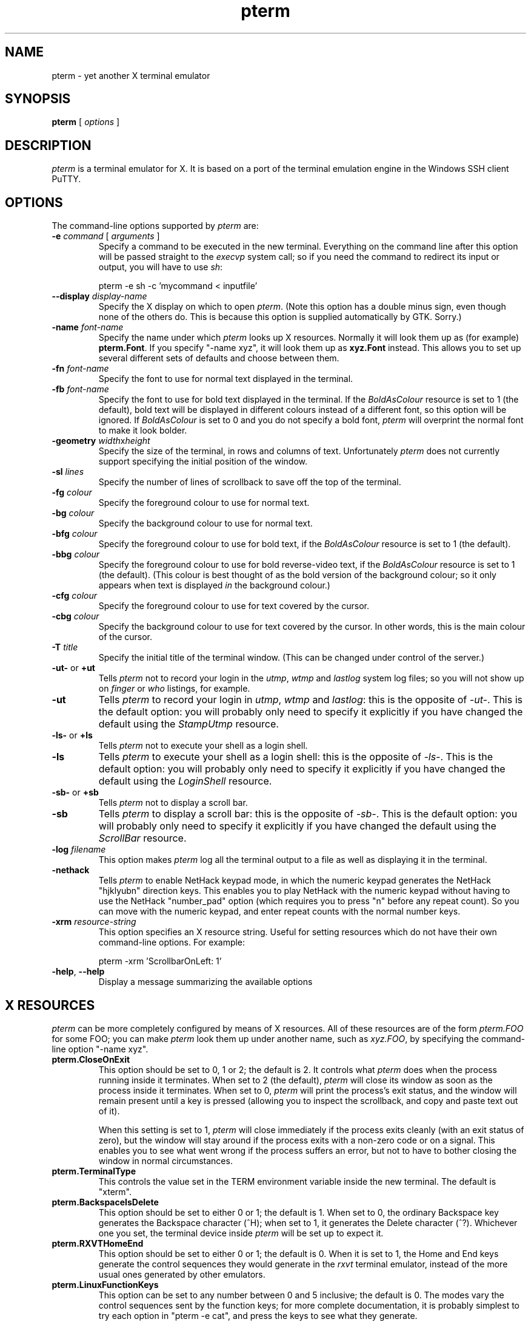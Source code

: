 .TH pterm 1
.UC
.SH NAME
pterm \- yet another X terminal emulator
.SH SYNOPSIS
\fBpterm\fP [ \fIoptions\fP ]
.SH DESCRIPTION
\fIpterm\fP is a terminal emulator for X. It is based on a port of
the terminal emulation engine in the Windows SSH client PuTTY.
.SH OPTIONS
The command-line options supported by \fIpterm\fP are:
.IP "\fB-e\fP \fIcommand\fP [ \fIarguments\fP ]"
Specify a command to be executed in the new terminal. Everything on
the command line after this option will be passed straight to the
\fIexecvp\fP system call; so if you need the command to redirect its
input or output, you will have to use \fIsh\fP:

pterm -e sh -c 'mycommand < inputfile'
.IP "\fB--display\fP \fIdisplay-name\fP"
Specify the X display on which to open \fIpterm\fP. (Note this
option has a double minus sign, even though none of the others do.
This is because this option is supplied automatically by GTK.
Sorry.)
.IP "\fB-name\fP \fIfont-name\fP"
Specify the name under which \fIpterm\fP looks up X resources.
Normally it will look them up as (for example) \fBpterm.Font\fP. If
you specify "-name xyz", it will look them up as \fBxyz.Font\fP
instead. This allows you to set up several different sets of
defaults and choose between them.
.IP "\fB-fn\fP \fIfont-name\fP"
Specify the font to use for normal text displayed in the terminal.
.IP "\fB-fb\fP \fIfont-name\fP"
Specify the font to use for bold text displayed in the terminal. If
the \fIBoldAsColour\fP resource is set to 1 (the default), bold text
will be displayed in different colours instead of a different font,
so this option will be ignored. If \fIBoldAsColour\fP is set to 0
and you do not specify a bold font, \fIpterm\fP will overprint the
normal font to make it look bolder.
.IP "\fB-geometry\fP \fIwidth\fPx\fIheight\fP"
Specify the size of the terminal, in rows and columns of text.
Unfortunately \fIpterm\fP does not currently support specifying the
initial position of the window.
.IP "\fB-sl\fP \fIlines\fP"
Specify the number of lines of scrollback to save off the top of the
terminal.
.IP "\fB-fg\fP \fIcolour\fP"
Specify the foreground colour to use for normal text.
.IP "\fB-bg\fP \fIcolour\fP"
Specify the background colour to use for normal text.
.IP "\fB-bfg\fP \fIcolour\fP"
Specify the foreground colour to use for bold text, if the
\fIBoldAsColour\fP resource is set to 1 (the default).
.IP "\fB-bbg\fP \fIcolour\fP"
Specify the foreground colour to use for bold reverse-video text, if
the \fIBoldAsColour\fP resource is set to 1 (the default). (This
colour is best thought of as the bold version of the background
colour; so it only appears when text is displayed \fIin\fP the
background colour.)
.IP "\fB-cfg\fP \fIcolour\fP"
Specify the foreground colour to use for text covered by the cursor.
.IP "\fB-cbg\fP \fIcolour\fP"
Specify the background colour to use for text covered by the cursor.
In other words, this is the main colour of the cursor.
.IP "\fB-T\fP \fItitle\fP"
Specify the initial title of the terminal window. (This can be
changed under control of the server.)
.IP "\fB-ut-\fP or \fB+ut\fP"
Tells \fIpterm\fP not to record your login in the \fIutmp\fP,
\fIwtmp\fP and \fIlastlog\fP system log files; so you will not show
up on \fIfinger\fP or \fIwho\fP listings, for example.
.IP "\fB-ut\fP"
Tells \fIpterm\fP to record your login in \fIutmp\fP, \fIwtmp\fP and
\fIlastlog\fP: this is the opposite of \fI-ut-\fP. This is the
default option: you will probably only need to specify it explicitly
if you have changed the default using the \fIStampUtmp\fP resource.
.IP "\fB-ls-\fP or \fB+ls\fP"
Tells \fIpterm\fP not to execute your shell as a login shell.
.IP "\fB-ls\fP"
Tells \fIpterm\fP to execute your shell as a login shell: this is
the opposite of \fI-ls-\fP. This is the default option: you will
probably only need to specify it explicitly if you have changed the
default using the \fILoginShell\fP resource.
.IP "\fB-sb-\fP or \fB+sb\fP"
Tells \fIpterm\fP not to display a scroll bar.
.IP "\fB-sb\fP"
Tells \fIpterm\fP to display a scroll bar: this is the opposite of
\fI-sb-\fP. This is the default option: you will probably only need
to specify it explicitly if you have changed the default using the
\fIScrollBar\fP resource.
.IP "\fB-log\fP \fIfilename\fP"
This option makes \fIpterm\fP log all the terminal output to a file
as well as displaying it in the terminal.
.IP "\fB-nethack\fP"
Tells \fIpterm\fP to enable NetHack keypad mode, in which the
numeric keypad generates the NetHack "hjklyubn" direction keys. This
enables you to play NetHack with the numeric keypad without having
to use the NetHack "number_pad" option (which requires you to press
"n" before any repeat count). So you can move with the numeric
keypad, and enter repeat counts with the normal number keys.
.IP "\fB-xrm\fP \fIresource-string\fP"
This option specifies an X resource string. Useful for setting
resources which do not have their own command-line options. For
example:

pterm -xrm 'ScrollbarOnLeft: 1'
.IP "\fB-help\fP, \fB--help\fP"
Display a message summarizing the available options
.SH X RESOURCES
\fIpterm\fP can be more completely configured by means of X
resources. All of these resources are of the form \fIpterm.FOO\fP
for some FOO; you can make \fIpterm\fP look them up under another
name, such as \fIxyz.FOO\fP, by specifying the command-line option
"-name xyz".
.IP "\fBpterm.CloseOnExit\fP"
This option should be set to 0, 1 or 2; the default is 2. It
controls what \fIpterm\fP does when the process running inside it
terminates. When set to 2 (the default), \fIpterm\fP will close its
window as soon as the process inside it terminates. When set to 0,
\fIpterm\fP will print the process's exit status, and the window
will remain present until a key is pressed (allowing you to inspect
the scrollback, and copy and paste text out of it).

When this setting is set to 1, \fIpterm\fP will close
immediately if the process exits cleanly (with an exit status of
zero), but the window will stay around if the process exits with a
non-zero code or on a signal. This enables you to see what went
wrong if the process suffers an error, but not to have to bother
closing the window in normal circumstances.
.IP "\fBpterm.TerminalType\fP"
This controls the value set in the TERM environment variable inside
the new terminal. The default is "xterm".
.IP "\fBpterm.BackspaceIsDelete\fP"
This option should be set to either 0 or 1; the default is 1. When
set to 0, the ordinary Backspace key generates the Backspace
character (^H); when set to 1, it generates the Delete character
(^?). Whichever one you set, the terminal device inside \fIpterm\fP
will be set up to expect it.
.IP "\fBpterm.RXVTHomeEnd\fP"
This option should be set to either 0 or 1; the default is 0. When
it is set to 1, the Home and End keys generate the control sequences
they would generate in the \fIrxvt\fP terminal emulator, instead of
the more usual ones generated by other emulators.
.IP "\fBpterm.LinuxFunctionKeys\fP"
This option can be set to any number between 0 and 5 inclusive; the
default is 0. The modes vary the control sequences sent by the
function keys; for more complete documentation, it is probably
simplest to try each option in "pterm -e cat", and press the keys to
see what they generate.
.IP "\fBpterm.NoApplicationKeys\fP"
This option should be set to either 0 or 1; the default is 0. When
set to 1, it stops the server from ever switching the numeric keypad
into application mode (where the keys send function-key-like
sequences instead of numbers or arrow keys). You probably only need
this if some application is making a nuisance of itself.
.IP "\fBpterm.NoApplicationCursors\fP"
This option should be set to either 0 or 1; the default is 0. When
set to 1, it stops the server from ever switching the cursor keys
into application mode (where the keys send slightly different
sequences). You probably only need this if some application is
making a nuisance of itself.
.IP "\fBpterm.NoMouseReporting\fP"
This option should be set to either 0 or 1; the default is 0. When
set to 1, it stops the server from ever enabling mouse reporting
mode (where mouse clicks are sent to the application instead of
controlling cut and paste).
.IP "\fBpterm.NoRemoteResize\fP"
This option should be set to either 0 or 1; the default is 0. When
set to 1, it stops the server from being able to remotely control
the size of the \fIpterm\fP window.
.IP "\fBpterm.NoAltScreen\fP"
This option should be set to either 0 or 1; the default is 0. When
set to 1, it stops the server from using the "alternate screen"
terminal feature, which lets full-screen applications leave the
screen exactly the way they found it.
.IP "\fBpterm.NoRemoteWinTitle\fP"
This option should be set to either 0 or 1; the default is 0. When
set to 1, it stops the server from remotely controlling the title of
the \fIpterm\fP window.
.IP "\fBpterm.NoDBackspace\fP"
This option should be set to either 0 or 1; the default is 0. When
set to 1, it disables the normal action of the Delete (^?) character
when sent from the server to the terminal, which is to move the
cursor left by one space and erase the character now under it.
.IP "\fBpterm.ApplicationCursorKeys\fP"
This option should be set to either 0 or 1; the default is 0. When
set to 1, the default initial state of the cursor keys are
application mode (where the keys send function-key-like sequences
instead of numbers or arrow keys). When set to 0, the default state
is the normal one.
.IP "\fBpterm.ApplicationKeypad\fP"
This option should be set to either 0 or 1; the default is 0. When
set to 1, the default initial state of the numeric keypad is
application mode (where the keys send function-key-like sequences
instead of numbers or arrow keys). When set to 0, the default state
is the normal one.
.IP "\fBpterm.NetHackKeypad\fP"
This option should be set to either 0 or 1; the default is 0. When
set to 1, the numeric keypad operates in NetHack mode. This is
equivalent to the \fI-nethack\fP command-line option.
.IP "\fBpterm.Answerback\fP"
This option controls the string which the terminal sends in response
to receiving the ^E character ("tell me about yourself"). By default
this string is "PuTTY".
.IP "\fBpterm.HideMousePtr\fP"
This option should be set to either 0 or 1; the default is 0. When
it is set to 1, the mouse pointer will disappear if it is over the
\fIpterm\fP window and you press a key. It will reappear as soon as
you move it.
.IP "\fBpterm.WindowBorder\fP"
This option controls the number of pixels of space between the text
in the \fIpterm\fP window and the window frame. The default is 1.
You can increase this value, but decreasing it to 0 is not
recommended because it can cause the window manager's size hints to
work incorrectly.
.IP "\fBpterm.CurType\fP"
This option should be set to either 0, 1 or 2; the default is 0.
When set to 0, the text cursor displayed in the window is a
rectangular block. When set to 1, the cursor is an underline; when
set to 2, it is a vertical line.
.IP "\fBpterm.BlinkCur\fP"
This option should be set to either 0 or 1; the default is 0. When
it is set to 1, the text cursor will blink when the window is active.
.IP "\fBpterm.Beep\fP"
This option should be set to either 0 or 2 (yes, 2); the default is
0. When it is set to 2, \fIpterm\fP will respond to a bell character
(^G) by flashing the window instead of beeping.
.IP "\fBpterm.BellOverload\fP"
This option should be set to either 0 or 1; the default is 0. When
it is set to 1, \fIpterm\fP will watch out for large numbers of
bells arriving in a short time and will temporarily disable the bell
until they stop. The idea is that if you \fIcat\fP a binary file,
the frantic beeping will mostly be silenced by this feature and will
not drive you crazy.

The bell overload mode is activated by receiving N bells in time T;
after a further time S without any bells, overload mode will turn
itself off again.

Bell overload mode is always deactivated by any keypress in the
terminal. This means it can respond to large unexpected streams of
data, but does not interfere with ordinary command-line activities
that generate beeps (such as filename completion).
.IP "\fBpterm.BellOverloadN\fP"
This option counts the number of bell characters which will activate
bell overload if they are received within a length of time T. The
default is 5.
.IP "\fBpterm.BellOverloadT\fP"
This option specifies the time period in which receiving N or more
bells will activate bell overload mode. It is measured in
microseconds, so (for example) set it to 1000000 for one second. The
default is 2000000 (two seconds).
.IP "\fBpterm.BellOverloadS\fP"
This option specifies the time period of silence required to turn
off bell overload mode. It is measured in microseconds, so (for
example) set it to 1000000 for one second. The default is 5000000
(five seconds of silence).
.IP "\fBpterm.ScrollbackLines\fP"
This option specifies how many lines of scrollback to save above the
visible terminal screen. The default is 200. This resource is
equivalent to the \fI-sl\fP command-line option.
.IP "\fBpterm.DECOriginMode\fP"
This option should be set to either 0 or 1; the default is 0. It
specifies the default state of DEC Origin Mode. (If you don't know
what that means, you probably don't need to mess with it.)
.IP "\fBpterm.AutoWrapMode\fP"
This option should be set to either 0 or 1; the default is 1. It
specifies the default state of auto wrap mode. When set to 1, very
long lines will wrap over to the next line on the terminal; when set
to 0, long lines will be squashed against the right-hand edge of the
screen.
.IP "\fBpterm.LFImpliesCR\fP"
This option should be set to either 0 or 1; the default is 0. When
set to 1, the terminal will return the cursor to the left side of
the screen when it receives a line feed character.
.IP "\fBpterm.WinTitle\fP"
This resource is the same as the \fI-T\fP command-line option: it
controls the initial title of the window. The default is "pterm".
.IP "\fBpterm.TermWidth\fP"
This resource is the same as the width part of the \fI-geometry\fP
command-line option: it controls the number of columns of text in
the window. The default is 80.
.IP "\fBpterm.TermHeight\fP"
This resource is the same as the width part of the \fI-geometry\fP
command-line option: it controls the number of columns of text in
the window. The defaults is 24.
.IP "\fBpterm.Font\fP"
This resource is the same as the \fI-fn\fP command-line option: it
controls the font used to display normal text. The default is
"fixed".
.IP "\fBpterm.BoldFont\fP"
This resource is the same as the \fI-fb\fP command-line option: it
controls the font used to display bold text when \fIBoldAsColour\fP
is turned off. The default is unset (the font will be bolded by
printing it twice at a one-pixel offset).
.IP "\fBpterm.ShadowBoldOffset\fP"
This resource can be set to an integer; the default is -1. It
specifies the offset at which text is overprinted when using "shadow
bold" mode. The default (1) means that the text will be printed in
the normal place, and also one character to the right; this seems to
work well for most X bitmap fonts, which have a blank line of pixels
down the right-hand side. For some fonts, you may need to set this to
-1, so that the text is overprinted one pixel to the left; for
really large fonts, you may want to set it higher than 1 (in one
direction or the other).
.IP "\fBpterm.BoldAsColour\fP"
This option should be set to either 0 or 1; the default is 1. It
specifies the default state of auto wrap mode. When set to 1, bold
text is shown by displaying it in a brighter colour; when set to 0,
bold text is shown by displaying it in a heavier font.
.IP "\fBpterm.Colour0\fP, \fBpterm.Colour1\fP, ..., \fBpterm.Colour21\fP"
These options control the various colours used to display text in
the \fIpterm\fP window. Each one should be specified as a triple of
decimal numbers giving red, green and blue values: so that black is
"0,0,0", white is "255,255,255", red is "255,0,0" and so on.

Colours 0 and 1 specify the foreground colour and its bold
equivalent (the \fI-fg\fP and \fI-bfg\fP command-line options).
Colours 2 and 3 specify the background colour and its bold
equivalent (the \fI-bg\fP and \fI-bbg\fP command-line options).
Colours 4 and 5 specify the text and block colours used for the
cursor (the \fI-cfg\fP and \fI-cbg\fP command-line options). Each
even number from 6 to 20 inclusive specifies the colour to be used
for one of the ANSI primary colour specifications (black, red,
green, yellow, blue, magenta, cyan, white, in that order); the odd
numbers from 7 to 21 inclusive specify the bold version of each
colour, in the same order. The defaults are:

.nf
pterm.Colour0: 187,187,187
pterm.Colour1: 255,255,255
pterm.Colour2: 0,0,0
pterm.Colour3: 85,85,85
pterm.Colour4: 0,0,0
pterm.Colour5: 0,255,0
pterm.Colour6: 0,0,0
pterm.Colour7: 85,85,85
pterm.Colour8: 187,0,0
pterm.Colour9: 255,85,85
pterm.Colour10: 0,187,0
pterm.Colour11: 85,255,85
pterm.Colour12: 187,187,0
pterm.Colour13: 255,255,85
pterm.Colour14: 0,0,187
pterm.Colour15: 85,85,255
pterm.Colour16: 187,0,187
pterm.Colour17: 255,85,255
pterm.Colour18: 0,187,187
pterm.Colour19: 85,255,255
pterm.Colour20: 187,187,187
pterm.Colour21: 255,255,255
.fi
.IP "\fBpterm.RectSelect\fP"
This option should be set to either 0 or 1; the default is 0. When
set to 0, dragging the mouse over several lines selects to the end
of each line and from the beginning of the next; when set to 1,
dragging the mouse over several lines selects a rectangular region.
In each case, holding down Alt while dragging gives the other
behaviour.
.IP "\fBpterm.MouseOverride\fP"
This option should be set to either 0 or 1; the default is 1. When
set to 1, if the application requests mouse tracking (so that mouse
clicks are sent to it instead of doing selection), holding down
Shift will revert the mouse to normal selection. When set to 0,
mouse tracking completely disables selection.
.IP "\fBpterm.Printer\fP"
This option is unset by default. If you set it, then
server-controlled printing is enabled: the server can send control
sequences to request data to be sent to a printer. That data will be
piped into the command you specify here; so you might want to set it
to "lpr", for example, or "lpr -Pmyprinter".
.IP "\fBpterm.ScrollBar\fP"
This option should be set to either 0 or 1; the default is 1. When
set to 0, the scrollbar is hidden (although Shift-PageUp and
Shift-PageDown still work). This is the same as the \fI-sb\fP
command-line option.
.IP "\fBpterm.ScrollbarOnLeft\fP"
This option should be set to either 0 or 1; the default is 0. When
set to 1, the scrollbar will be displayed on the left of the
terminal instead of on the right.
.IP "\fBpterm.ScrollOnKey\fP"
This option should be set to either 0 or 1; the default is 0. When
set to 1, any keypress causes the position of the scrollback to be
reset to the very bottom.
.IP "\fBpterm.ScrollOnDisp\fP"
This option should be set to either 0 or 1; the default is 1. When
set to 1, any activity in the display causes the position of the
scrollback to be reset to the very bottom.
.IP "\fBpterm.BCE\fP"
This option should be set to either 0 or 1; the default is 1. When
set to 1, the various control sequences that erase parts of the
terminal display will erase in whatever the current background
colour is; when set to 0, they will erase in black always.
.IP "\fBpterm.BlinkText\fP"
This option should be set to either 0 or 1; the default is 0. When
set to 1, text specified as blinking by the server will actually
blink on and off; when set to 0, \fIpterm\fP will use the less
distracting approach of making the text's background colour bold.
.IP "\fBpterm.StampUtmp\fP"
This option should be set to either 0 or 1; the default is 1. When
set to 1, \fIpterm\fP will log the login in the various system log
files. This resource is equivalent to the \fI-ut\fP command-line
option.
.IP "\fBpterm.LoginShell\fP"
This option should be set to either 0 or 1; the default is 1. When
set to 1, \fIpterm\fP will execute your shell as a login shell. This
resource is equivalent to the \fI-ls\fP command-line option.
.SH BUGS
Most of the X resources have silly names. (Historical reasons from
PuTTY, mostly.)

Character-set switching and Unicode are not yet supported.
